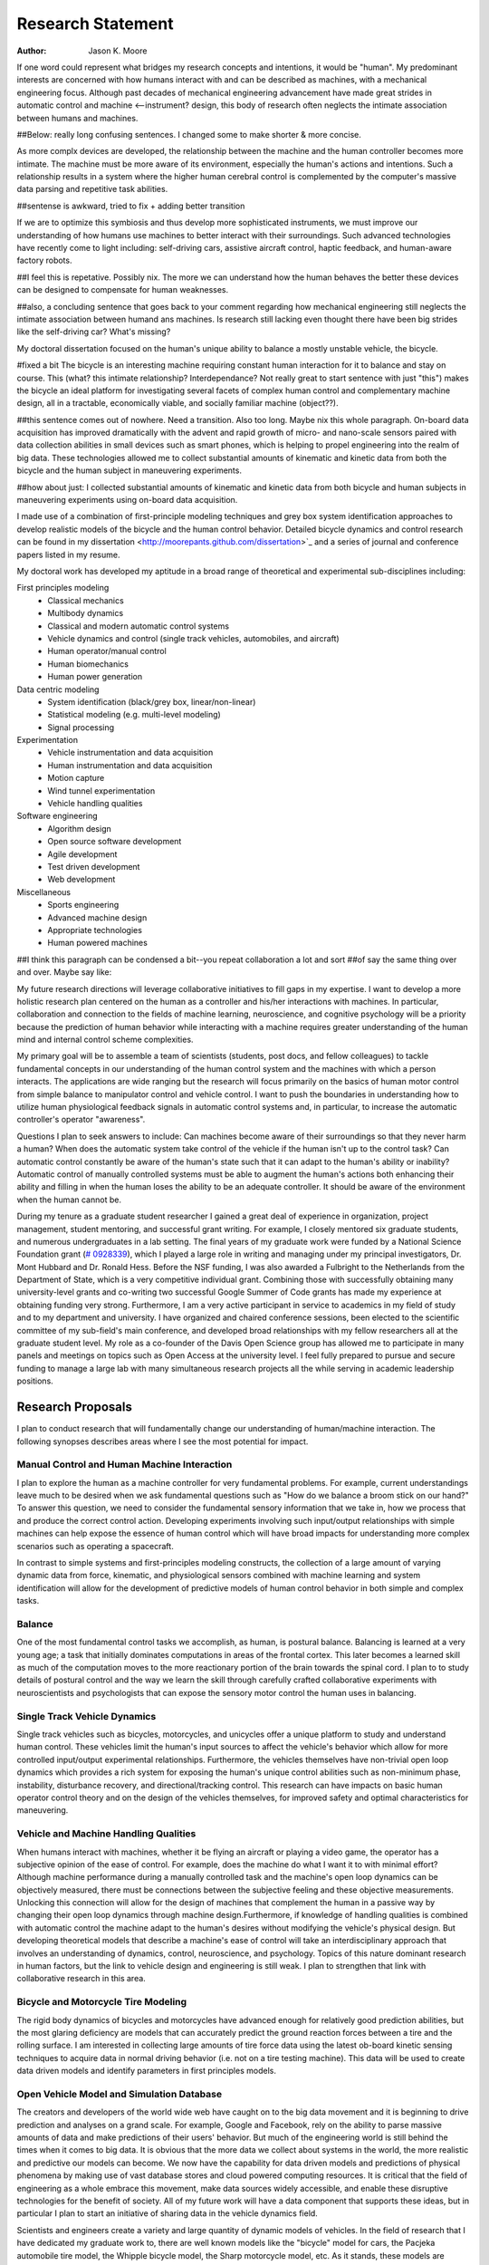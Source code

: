==================
Research Statement
==================

:Author: Jason K. Moore

If one word could represent what bridges my research concepts and
intentions, it would be "human". My predominant interests are concerned with 
how humans interact with and can be described as machines, 
with a mechanical engineering focus. Although past decades of mechanical
engineering advancement have made great strides in automatic control and machine <--instrument?
design, this body of research often neglects the intimate association between
humans and machines. 

##Below: really long confusing sentences. I changed some to make shorter & more concise. 

As more complx devices are developed, the relationship between the machine and the human controller
becomes more intimate. The machine must be more aware of its environment, especially the human's
actions and intentions. Such a relationship results in a system where the higher human cerebral control 
is complemented by the computer's massive data parsing and repetitive task abilities. 

##sentense is awkward, tried to fix + adding better transition

If we are to optimize this symbiosis and thus develop more sophisticated instruments,
we must improve our understanding of how humans use machines to better interact with their surroundings. 
Such advanced technologies have recently come to light including: self-driving
cars, assistive aircraft control, haptic feedback, and human-aware factory robots. 

##I feel this is repetative. Possibly nix.
The more we can understand how the human behaves the better these devices can be designed to compensate 
for human weaknesses.

##also, a concluding sentence that goes back to your comment regarding how mechanical engineering still neglects
the intimate association between humand ans machines. Is research still lacking even thought there have been
big strides like the self-driving car? What's missing?

My doctoral dissertation focused on the human's unique ability to balance a
mostly unstable vehicle, the bicycle. 

#fixed a bit
The bicycle is an interesting machine requiring constant human interaction for it to 
balance and stay on course. This (what? this intimate relationship? Interdependance? 
Not really great to start sentence with just "this")
makes the bicycle an ideal platform for investigating several facets of complex human control 
and complementary machine design, all in a
tractable, economically viable, and socially familiar machine (object??). 

##this sentence comes out of nowhere. Need a transition. Also too long. Maybe nix this whole paragraph.
On-board data
acquisition has improved dramatically with the advent and rapid growth of micro-
and nano-scale sensors paired with data collection abilities in small devices
such as smart phones, which is helping to propel engineering into the realm of
big data. These technologies allowed me to collect substantial amounts of
kinematic and kinetic data from both the bicycle and the human subject in
maneuvering experiments. 

##how about just: I collected substantial amounts of kinematic and kinetic data from both bicycle
and human subjects in maneuvering experiments using on-board data acquisition.

I made use of a combination of first-principle
modeling techniques and grey box system identification approaches to develop
realistic models of the bicycle and the human control behavior. Detailed
bicycle dynamics and control research can be found in my dissertation
<http://moorepants.github.com/dissertation>`_ and a series of journal and
conference papers listed in my resume.

My doctoral work has developed my aptitude in a broad range of theoretical and
experimental sub-disciplines including:

First principles modeling
  - Classical mechanics
  - Multibody dynamics
  - Classical and modern automatic control systems
  - Vehicle dynamics and control (single track vehicles, automobiles, and aircraft)
  - Human operator/manual control
  - Human biomechanics
  - Human power generation

Data centric modeling
   - System identification (black/grey box, linear/non-linear)
   - Statistical modeling (e.g. multi-level modeling)
   - Signal processing

Experimentation
   - Vehicle instrumentation and data acquisition
   - Human instrumentation and data acquisition
   - Motion capture
   - Wind tunnel experimentation
   - Vehicle handling qualities

Software engineering
   - Algorithm design
   - Open source software development
   - Agile development
   - Test driven development
   - Web development

Miscellaneous
   - Sports engineering
   - Advanced machine design
   - Appropriate technologies
   - Human powered machines

##I think this paragraph can be condensed a bit--you repeat collaboration a lot and sort 
##of say the same thing over and over. Maybe say like:
 
My future research directions will leverage collaborative initiatives to fill
gaps in my expertise. I want to develop a more holistic research plan centered
on the human as a controller and his/her interactions with machines. In
particular, collaboration and connection to the fields of machine learning,
neuroscience, and cognitive psychology will be a priority because the prediction
of human behavior while interacting with a machine requires greater
understanding of the human mind and internal control scheme complexities.

My primary goal will be to assemble a team of scientists (students, post docs,
and fellow colleagues) to tackle fundamental concepts in our understanding of
the human control system and the machines with which a person interacts. The
applications are wide ranging but the research will focus primarily on the
basics of human motor control from simple balance to manipulator control and
vehicle control. I want to push the boundaries in understanding how to utilize
human physiological feedback signals in automatic control systems and, in
particular, to increase the automatic controller's operator "awareness".

Questions I plan to seek answers to include: Can machines become aware of their
surroundings so that they never harm a human? When does the automatic system
take control of the vehicle if the human isn't up to the control task? Can
automatic control constantly be aware of the human's state such that it can
adapt to the human's ability or inability? Automatic control of manually
controlled systems must be able to augment the human's actions both enhancing
their ability and filling in when the human loses the ability to be an adequate
controller. It should be aware of the environment when the human cannot be.

During my tenure as a graduate student researcher I gained a great deal of
experience in organization, project management, student mentoring, and
successful grant writing. For example, I closely mentored six graduate students,
and numerous undergraduates in a lab setting. The final years of my graduate
work were funded by a National Science Foundation grant (`# 0928339
<http://www.nsf.gov/awardsearch/showAward?AWD_ID=0928339>`_), which I played a
large role in writing and managing under my principal investigators, Dr. Mont
Hubbard and Dr. Ronald Hess. Before the NSF funding, I was also awarded a
Fulbright to the Netherlands from the Department of State, which is a very
competitive individual grant. Combining those with successfully obtaining many
university-level grants and co-writing two successful Google Summer of Code
grants has made my experience at obtaining funding very strong. Furthermore, I
am a very active participant in service to academics in my field of study and to
my department and university. I have organized and chaired conference sessions,
been elected to the scientific committee of my sub-field's main conference, and
developed broad relationships with my fellow researchers all at the graduate
student level. My role as a co-founder of the Davis Open Science group has
allowed me to participate in many panels and meetings on topics such as Open
Access at the university level. I feel fully prepared to pursue and secure
funding to manage a large lab with many simultaneous research projects all the
while serving in academic leadership positions.

Research Proposals
==================

I plan to conduct research that will fundamentally change our understanding of
human/machine interaction. The following synopses describes areas where I see
the most potential for impact.

Manual Control and Human Machine Interaction
--------------------------------------------

I plan to explore the human as a machine controller for very fundamental
problems. For example, current understandings leave much to be desired when we
ask fundamental questions such as "How do we balance a broom stick on our hand?"
To answer this question, we need to consider the fundamental sensory information
that we take in, how we process that and produce the correct control action.
Developing experiments involving such input/output relationships with simple
machines can help expose the essence of human control which will have broad
impacts for understanding more complex scenarios such as operating a spacecraft.

In contrast to simple systems and first-principles modeling constructs, the
collection of a large amount of varying dynamic data from force, kinematic, and
physiological sensors combined with machine learning and system identification
will allow for the development of predictive models of human control behavior in
both simple and complex tasks.

Balance
-------

One of the most fundamental control tasks we accomplish, as human, is postural
balance. Balancing is learned at a very young age; a task that initially
dominates computations in areas of the frontal cortex. This later becomes a
learned skill as much of the computation moves to the more reactionary portion
of the brain towards the spinal cord. I plan to to study details of postural control
and the way we learn the skill through carefully crafted collaborative
experiments with neuroscientists and psychologists that can expose the sensory
motor control the human uses in balancing.

Single Track Vehicle Dynamics
-----------------------------

Single track vehicles such as bicycles, motorcycles, and unicycles offer a unique
platform to study and understand human control. These vehicles limit the
human's input sources to affect the vehicle's behavior which allow for more
controlled input/output experimental relationships. Furthermore, the vehicles
themselves have non-trivial open loop dynamics which provides a rich system for
exposing the human's unique control abilities such as non-minimum phase,
instability, disturbance recovery, and directional/tracking control. This
research can have impacts on basic human operator control theory and on the
design of the vehicles themselves, for improved safety and optimal
characteristics for maneuvering.

Vehicle and Machine Handling Qualities
--------------------------------------

When humans interact with machines, whether it be flying an aircraft or playing
a video game, the operator has a subjective opinion of the ease of control. For
example, does the machine do what I want it to with minimal effort? Although
machine performance during a manually controlled task and the machine's open
loop dynamics can be objectively measured, there must be connections between the
subjective feeling and these objective measurements. Unlocking this connection
will allow for the design of machines that complement the human in a passive way
by changing their open loop dynamics through machine design.Furthermore, if
knowledge of handling qualities is combined with automatic control the machine
adapt to the human's desires without modifying the vehicle's physical design.
But developing theoretical models that describe a machine's ease of control will
take an interdisciplinary approach that involves an understanding of dynamics,
control, neuroscience, and psychology. Topics of this nature dominant research
in human factors, but the link to vehicle design and engineering is still weak.
I plan to strengthen that link with collaborative research in this area.

Bicycle and Motorcycle Tire Modeling
------------------------------------

The rigid body dynamics of bicycles and motorcycles have advanced enough for
relatively good prediction abilities, but the most glaring deficiency are models
that can accurately predict the ground reaction forces between a tire and the
rolling surface. I am interested in collecting large amounts of tire force data
using the latest ob-board kinetic sensing techniques to acquire data in normal
driving behavior (i.e. not on a tire testing machine). This data will be used to
create data driven models and identify parameters in first principles models.

Open Vehicle Model and Simulation Database
------------------------------------------

The creators and developers of the world wide web have caught on to the big data
movement and it is beginning to drive prediction and analyses on a grand scale.
For example, Google and Facebook, rely on the ability to parse massive amounts
of data and make predictions of their users' behavior. But much of the
engineering world is still behind the times when it comes to big data. It is
obvious that the more data we collect about systems in the world, the more
realistic and predictive our models can become. We now have the capability for
data driven models and predictions of physical phenomena by making use of vast
database stores and cloud powered computing resources. It is critical that the
field of engineering as a whole embrace this movement, make data sources widely
accessible, and enable these disruptive technologies for the benefit of society.
All of my future work will have a data component that supports these ideas, but
in particular I plan to start an initiative of sharing data in the vehicle
dynamics field.

Scientists and engineers create a variety and large quantity of dynamic models
of vehicles. In the field of research that I have dedicated my graduate work to,
there are well known models like the "bicycle" model for cars, the Pacjeka
automobile tire model, the Whipple bicycle model, the Sharp motorcycle model,
etc. As it stands, these models are relatively inaccessible because either the
model is not detailed enough in an accessible manuscript or, maybe more
importantly, the software to produce the model is not open source and/or
requires special permission for use. This current unavailability of free and
unhindered use of these models detracts from the scientific community's ability
to trust and reproduce results. This issue can be mitigated by embracing open
data methodologies. A large database that allows models to be developed,
submitted, and validated for easy reuse will allow models to be validated
against data on a much larger scale. I plan to start with vehicle models, but
this concept can extend to any system described by differential-algebraic
equations. I plant to build on other open modeling languages and standards, such
as Modelica, to provide some of the framework needed to make this a reality.

Furthermore, dynamic data is constantly collected on different vehicles but is
generally only stored locally on scientists' computers. If there were an easy
way to store time series measurements with accompanying meta data, a large
online database of simulations could be built up. This would allow modelers to
validate their models against thousands and thousands of simulations. In the
fields I work in, most models are accepted after being validated on only a tiny
set of data. Imagine if you could validate your model on huge datasets of
simulations.

I intend to develop an open (i.e. liberally licensed) database with both vehicle
models and simulation data which will provide easy and open access to both
submit and query the desired data. This system may very well be able to be
expanded to any research field that works with similar data types.

Open Source Software
--------------------

The academic needs powerful cutting-edge computation tools at his or her
disposal. Especially in academia, I believe these tools are best provided
through open source software collaboratively developed among leading scientists
and primary users in the field. The nature of open source software parallels
the idea of reproducible, reusable science. I have spent a great deal of time
working on open source software and it is tightly knit into my research. I
would like all my research to have open source software as an integral
component. Some specific examples of projects I have worked on and have in mind
are given below:

- Dynamics (problem development, simulation, and visualization)
- Symbolic equation of motion generation for dynamic systems
- Control Systems
- System Identification

I am interested in developing reusable, highly tested open source software
suites that leverage cloud computing resources to solve computationally large
problems in my field, but that is general enough so that researchers from many
other fields can make use of it and contribute to it.

Human Inertia
-------------

I would like to develop more realistic mathematical models for estimating human
inertia. Current rigid body models do not accurately model the human inertia
around the joints when in arbitrary configurations. The need for more complex
volumetric equations defining the flexible regions around the primary joints can
increase the accuracy of human inertia estimation in arbitrary configurations.
These models which have low computational and measurement latency should be
validated against more precise and resource intensive measurement techniques
like MRI and vibration mode analyses.

Human power
-----------

Humans are power generators and there are many ways to efficiently make use of
the human's mechanical capabilities to do work. Humans have long used tools of
various efficiencies for agriculture and food processing. Making these processes
most efficient is still important for much of the developing world.
Improvements in efficiency of tasks such as transporting people and goods,
moving water, grinding raw foods, washing clothes, etc. are all possible. But
also with the advent of extremely low power electronics (less than 5w) the
human's excess power can potentially keep devices like cell phones, pace makers,
and small computers powered. I intend to study these aspects of human power
generation and develop dedicated summer enrichment programs for students to
develop appropriate human powered technologies for both the developing and
developed world.

Energetics of Transportation
----------------------------

Transportation research and modeling techniques do not always take full
advantage of the predictive ability of the laws of motion. Utilizing
simulations of dynamically constrained systems can add great insight in
understanding transportation systems and giving results that are useful to
engineers, planners, and policy makers. The following lists some of the topics
that I have worked on and plan to in my future research:

- Speed limits per vehicle kinetic energy
- GPS controlled speed limits
- Self driving cars
- Efficient route choices based on the energetics of travel
- Fuel economy feedback reformulated with energy economy in mind
